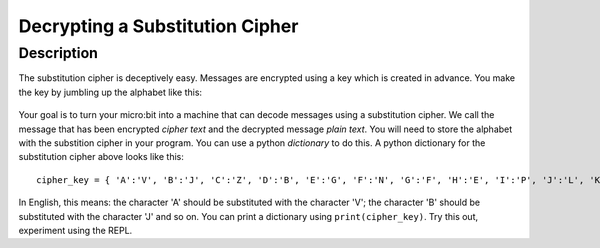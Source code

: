 ********************************
Decrypting a Substitution Cipher
********************************
	
Description
===========

The substitution cipher is deceptively easy. Messages are encrypted using a key which is created in advance. 
You make the key by jumbling up the alphabet like this:

.. figure:: assets/substitution.png

Your goal is to turn your micro:bit into a machine that can decode messages using a substitution cipher. We
call the message that has been encrypted *cipher text* and the decrypted message *plain text*. You will need to store the alphabet with the substition cipher in your program. You can use a python *dictionary* to do this. A python dictionary for the substitution cipher above looks like this::

        cipher_key = { 'A':'V', 'B':'J', 'C':'Z', 'D':'B', 'E':'G', 'F':'N', 'G':'F', 'H':'E', 'I':'P', 'J':'L', 'K':'I','L':'T','M':'M','N':'X','O':'D','P':'W','Q':'K','R':'Q','S':'U','T':'C','U':'R','V':'Y','W':'A','X':'H','Y':'S','Z':'O'}

In English, this means: the character 'A' should be substituted with the character 'V'; the character 'B' should be substituted with the character 'J' and so on. You can print a dictionary using ``print(cipher_key)``.
Try this out, experiment using the REPL.